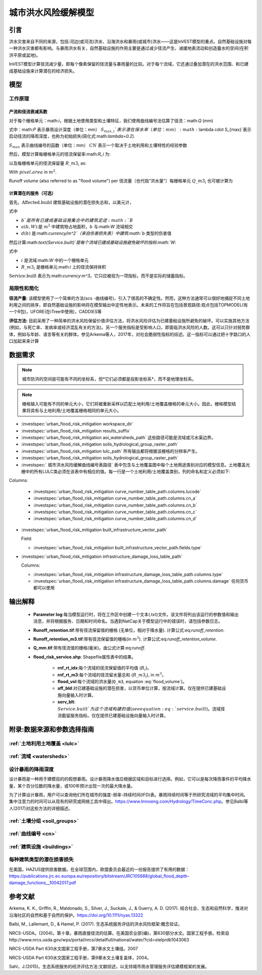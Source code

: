 ﻿.. _ufrm:

*********************************
城市洪水风险缓解模型
*********************************

引言
============

洪水灾害来自不同的来源，包括:河边(或河流)洪水、沿海洪水和暴雨(或城市)洪水——这是InVEST模型的重点。自然基础设施对每一种洪水灾害都有影响。与暴雨洪水有关，自然基础设施的作用主要是通过减少径流产生、减缓地表流动和创造蓄水的空间(在积洪平原或盆地)。

InVEST模型计算径流减少量，即每个像素保留的径流量与暴雨量的比较。对于每个流域，它还通过叠加潜在的洪水范围、和已建成基础设施来计算潜在的经济损失。

模型
=========

工作原理
^^^^^^^^^^^^

产流和径流衰减系数
----------------------------------------------

对于每个栅格单元：math:`i`，根据土地使用类型和土壤特征，我们使用曲线编号法估算了径流：math:`Q` (mm)


.. math:: Q_{p,i} = \begin{Bmatrix}
        \frac{(P - \lambda S_{max_i})^2}{P + (1-\lambda) S_{max,i}} & if & P > \lambda \cdot S_{max,i} \\
        0 & & otherwise
        \end{Bmatrix}
    :label: runoff

式中：math:`P` 表示暴雨设计深度（单位：mm）
:math:`S_{max,i}`表示潜在保水率（单位：mm）
:math:`\lambda \cdot S_{max}`表示启动径流的降雨深度，也称为初始损失(简化式:math:`\lambda=0.2`).

:math:`S_{max}` 表示曲线编号的函数（单位：mm）
:math:`CN` 表示一个取决于土地利用和土壤特性的经验参数


.. math:: S_{max,i}=\frac{25400}{CN_i}-254
   :label:

然后，模型计算每栅格单元的径流保留率:math:`R_i` 为:

.. math:: R_i=1-\frac{Q_{p,i}}{P}
   :label: runoff_retention
　　

以及每栅格单元的径流保留量 :math:`R\_m3_i` as:

.. math:: R\_m3_i=R_i\cdot P\cdot pixel.area\cdot 10^{-3}
   :label: runoff_retention_volume

With :math:`pixel.area` in :math:`m^2`.

Runoff volume (also referred to as "flood volume") per 
径流量（也代指“洪水量”）每栅格单元 :math:`Q\_m3_i` 也可被计算为

.. math:: Q\_m3_i=Q_{p,i}\cdot pixel.area\cdot 10^{-3}
   :label: flood_volume

计算潜在的服务（可选）
--------------------------------------

首先，:math:`\text{Affected.build}` 建筑基础设施的潜在损失总和，以美元计，

.. math:: \text{Affected.build}_W = \sum_{b ∈ B}a(b,W)·d(b)
   :label: affected build

式中

* :math:`b`是所有已建成基础设施集合中的建筑足迹:math:`B`
* :math:`a(b,W)`:是 :math:`m^2` 中建筑物占地面积，:math:`b` 与:math:`W` 流域相交
* :math:`d(b)` 是:math:`currency/m^2`（来自伤害损失表）中建筑:math:`b` 类型的伤害值

然后计算:math:`\text{Service.built}`是每个流域已建成基础设施避免破坏的指标:math:`W`:

.. math:: \text{Service.built}_W=\text{Affected.build}_W·\sum_{i ∈ W}R\_m3_i
   :label: service.built

式中

* :math:`i` 是流域:math:`W` 中的一个栅格单元
* :math:`R\_m3_i` 是栅格单元:math:`i` 上的径流保持体积

:math:`\text{Service.built}` 表示为:math:`currency·m^3`。它只应被视为一项指标，而不是实际的储蓄指标。

局限性和简化
^^^^^^^^^^^^^^^^^^^^^^^^^^^^^^^
**径流产量:** 该模型使用了一个简单的方法(scs -曲线编号)，引入了很高的不确定性。然而，这种方法通常可以很好地捕捉不同土地利用之间的排序，即自然基础设施的影响将在模型输出中定性地表示。未来的工作将旨在包括景观路径:观点包括TOPMODEL(有一个R包)，UFORE(在iTree中使用)，CADDIES等

**评估方法:** 目前采用了一种简单的洪水风险保留价值评估方法，将洪水风险评估为已建基础设施所避免的破坏。可以实施其他方法(例如，与死亡率、发病率或经济混乱有关的方法)。另一个服务指标是受影响人口，即面临洪水风险的人数。这可以只针对弱势群体，例如与年龄、语言等有关的群体。参见Arkema等人，2017年，对社会脆弱性指标的综述。这一指标可以通过把十字路口的人口加起来来计算

数据需求
==========

.. note:: 城市防洪的空间层可能有不同的坐标系，但*它们必须都是投影坐标系*，而不是地理坐标系。

.. note:: 栅格输入可能有不同的单元大小，它们将被重新采样以匹配土地利用/土地覆盖栅格的单元大小。因此，栅格模型结果将具有与土地利用/土地覆盖栅格相同的单元大小。

- :investspec:`urban_flood_risk_mitigation workspace_dir`

- :investspec:`urban_flood_risk_mitigation results_suffix`

- :investspec:`urban_flood_risk_mitigation aoi_watersheds_path` 这些路径可能是流域或污水渠边界。

- :investspec:`urban_flood_risk_mitigation soils_hydrological_group_raster_path`

- :investspec:`urban_flood_risk_mitigation lulc_path` 所有输出都将根据该栅格的分辨率产生。

- :investspec:`urban_flood_risk_mitigation soils_hydrological_group_raster_path`


- :investspec:` 城市洪水风险缓解曲线编号表路径` 表中包含与土地覆盖图中每个土地用途类别对应的模型信息。土地覆盖光栅中的所有LULC类必须在该表中有相应的值。每一行是一个土地利用/土地覆盖类别，列的命名和定义必须如下:

Columns:

  - :investspec:`urban_flood_risk_mitigation curve_number_table_path.columns.lucode`
  - :investspec:`urban_flood_risk_mitigation curve_number_table_path.columns.cn_a`
  - :investspec:`urban_flood_risk_mitigation curve_number_table_path.columns.cn_b`
  - :investspec:`urban_flood_risk_mitigation curve_number_table_path.columns.cn_c`
  - :investspec:`urban_flood_risk_mitigation curve_number_table_path.columns.cn_d`

- :investspec:`urban_flood_risk_mitigation built_infrastructure_vector_path`

  Field:

  - :investspec:`urban_flood_risk_mitigation built_infrastructure_vector_path.fields.type`

- :investspec:`urban_flood_risk_mitigation infrastructure_damage_loss_table_path`

  Columns:

  - :investspec:`urban_flood_risk_mitigation infrastructure_damage_loss_table_path.columns.type`
  - :investspec:`urban_flood_risk_mitigation infrastructure_damage_loss_table_path.columns.damage` 任何货币都可以使用

输出解释
====================

 * **Parameter log**:每当模型运行时，将在工作区中创建一个文本(.txt)文件。该文件将列出该运行的参数值和输出消息，并将根据服务、日期和时间命名。当遇到NatCap关于模型运行中的错误时，请包括参数日志。

 * **Runoff_retention.tif**:带有径流保留值的栅格 (无单位，相对于降水量). 计算公式:eq:`runoff_retention`.

 * **Runoff_retention_m3.tif**:带有径流保留值的栅格(in :math:`m^3`). 计算公式:eq:`runoff_retention_volume`.

 * **Q_mm.tif**:带有径流值的栅格(毫米)。由公式计算:eq:`runoff`.

 * **flood_risk_service.shp**: Shapefile属性表中的结果。

    * **rnf_rt_idx**:每个流域的径流保留值的平均值 (:math:`R_i`)。

    * **rnf_rt_m3**:每个流域的径流留水量总和 (:math:`R\_m3_i`), in :math:`m^3`。

    * **flood_vol**:每个流域的洪水量(``Q_m3``, equation :eq:`flood_volume`)。

    * **aff_bld**:对已建基础设施的潜在损害，以货币单位计算，按流域计算。仅在提供已建基础设施向量输入时计算。

    * **serv_blt**: :math:`Service.built`为这个流域构建的值(see equation :eq:`service.built`)。流域径流截留服务指标。仅在提供已建基础设施向量输入时计算。

附录:数据来源和参数选择指南
===========================================================

:ref:`土地利用土地覆盖 <lulc>`
^^^^^^^^^^^^^^^^^^^^^^^^^^^^^^^^^^^^^^

:ref:`流域 <watersheds>`
^^^^^^^^^^^^^^^^^^^^^^^^^^^^^^

设计暴雨的降雨深度
^^^^^^^^^^^^^^^^^^^^^^^^^^^^^^^^^^

设计暴雨是一种用于建模目的的假想暴雨。设计暴雨降水值应根据区域和目标进行选择。例如，它可以是每次降雨事件的平均降水量，某个百分位数的降水量，或100年预计出现一次的最大降水量。

为了计算设计暴雨，用户可以查询他们所在城市的强度-频率-持续时间(IFD)表。暴雨持续时间等于所研究流域的平均集中时间。集中注意力的时间可以从现有的研究或网络工具中得出。https://www.lmnoeng.com/Hydrology/TimeConc.php。参见Balbi等人(2017)对这些方法的详细描述。

:ref:`土壤分组 <soil_groups>`
^^^^^^^^^^^^^^^^^^^^^^^^^^^^^^^^

:ref:`曲线编号 <cn>`
^^^^^^^^^^^^^^^^^^^^^^^^

:ref:`建筑设施 <buildings>`
^^^^^^^^^^^^^^^^^^^^^^^^^^^^^^^^^^^^^^^

每种建筑类型的潜在损害损失
^^^^^^^^^^^^^^^^^^^^^^^^^^^^^^^^^^^^^^^^^^^^
在美国，HAZUS提供损害数据。在全球范围内，欧盟委员会最近的一份报告提供了有用的数据：https://publications.jrc.ec.europa.eu/repository/bitstream/JRC105688/global_flood_depth-damage_functions__10042017.pdf


参考文献
==========

Arkema, K. K., Griffin, R., Maldonado, S., Silver, J., Suckale, J., & Guerry, A. D. (2017). 结合社会、生态和自然科学，推进对沿海社区的自然和基于自然的保护。https://doi.org/10.1111/nyas.13322

Balbi, M., Lallemant, D., & Hamel, P. (2017). 生态系统服务评估的洪水风险框架:概念验证。

NRCS-USDA。(2004)。第十章。暴雨直接径流的估算。在美国农业部(编)，第630部分水文。国家工程手册。检索自http://www.nrcs.usda.gov/wps/portal/nrcs/detailfull/national/water/?cid=stelprdb1043063

NRCS-USDA Part 630水文国家工程手册，第7章水文土壤组。2007

NRCS-USDA Part 630水文国家工程手册，第9章水文土壤复盖体，2004。
 
Sahl，J.(2015)。生态系统服务的经济评估方法:文献综述，以支持城市雨水管理服务评估建模框架的发展。
